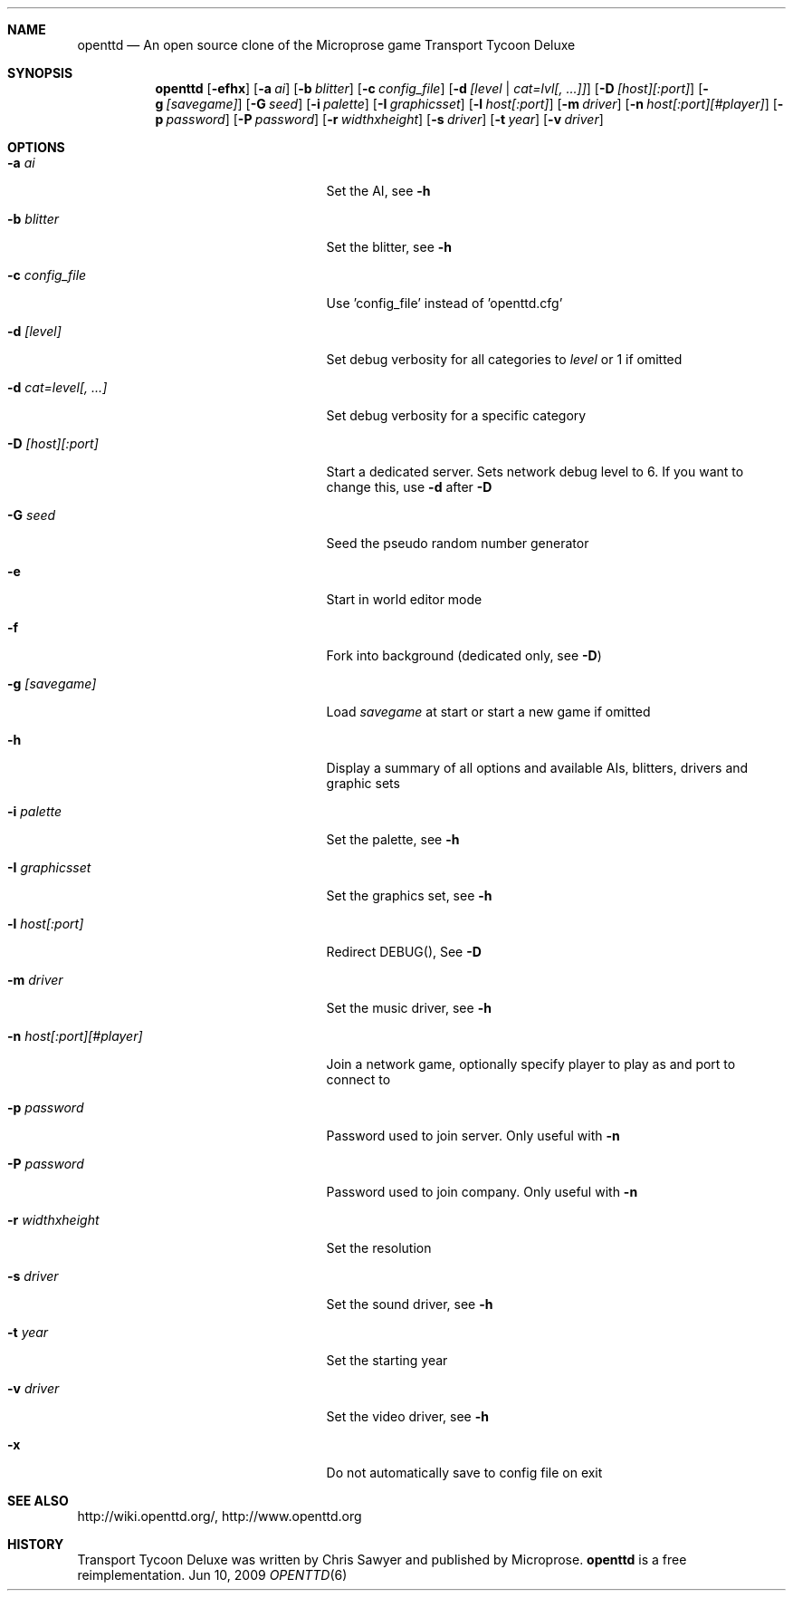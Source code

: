 .\"                                      Hey, EMACS: -*- nroff -*-
.\" Please adjust this date whenever revising the manpage.
.Dd Jun 10, 2009
.Dt OPENTTD 6
.Sh NAME
.Nm openttd
.Nd An open source clone of the Microprose game "Transport Tycoon Deluxe"
.Sh SYNOPSIS
.Nm
.Op Fl efhx
.Op Fl a Ar ai
.Op Fl b Ar blitter
.Op Fl c Ar config_file
.Op Fl d Ar [level | cat=lvl[, ...]]
.Op Fl D Ar [host][:port]
.Op Fl g Ar [savegame]
.Op Fl G Ar seed
.Op Fl i Ar palette
.Op Fl I Ar graphicsset
.Op Fl l Ar host[:port]
.Op Fl m Ar driver
.Op Fl n Ar host[:port][#player]
.Op Fl p Ar password
.Op Fl P Ar password
.Op Fl r Ar widthxheight
.Op Fl s Ar driver
.Op Fl t Ar year
.Op Fl v Ar driver
.Sh OPTIONS
.Bl -tag -width ".Fl n Ar host[:port][#player]"
.It Fl a Ar ai
Set the AI, see
.Fl h
.It Fl b Ar blitter
Set the blitter, see
.Fl h
.It Fl c Ar config_file
Use 'config_file' instead of 'openttd.cfg'
.It Fl d Ar [level]
Set debug verbosity for all categories to
.Ar level
or 1 if omitted
.It Fl d Ar cat=level[, ...]
Set debug verbosity for a specific category
.It Fl D Ar [host][:port]
Start a dedicated server. Sets network debug level to 6. If you want to change this, use
.Fl d
after
.Fl D
.It Fl G Ar seed
Seed the pseudo random number generator
.It Fl e
Start in world editor mode
.It Fl f
Fork into background (dedicated only, see
.Fl D )
.It Fl g Ar [savegame]
Load
.Ar savegame
at start or start a new game if omitted
.It Fl h
Display a summary of all options and available AIs, blitters, drivers and graphic sets
.It Fl i Ar palette
Set the palette, see
.Fl h
.It Fl I Ar graphicsset
Set the graphics set, see
.Fl h
.It Fl l Ar host[:port]
Redirect DEBUG(), See
.Fl D
.It Fl m Ar driver
Set the music driver, see
.Fl h
.It Fl n Ar host[:port][#player]
Join a network game, optionally specify player to play as and port to connect to
.It Fl p Ar password
Password used to join server. Only useful with
.Fl n
.It Fl P Ar password
Password used to join company. Only useful with
.Fl n
.It Fl r Ar widthxheight
Set the resolution
.It Fl s Ar driver
Set the sound driver, see
.Fl h
.It Fl t Ar year
Set the starting year
.It Fl v Ar driver
Set the video driver, see
.Fl h
.It Fl x
Do not automatically save to config file on exit
.El
.Sh SEE ALSO
http://wiki.openttd.org/, http://www.openttd.org
.Sh HISTORY
Transport Tycoon Deluxe was written by Chris Sawyer and published by Microprose.
.Nm
is a free reimplementation.
